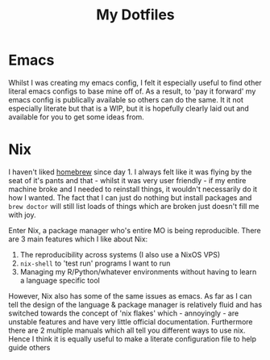 #+TITLE: My Dotfiles

* Emacs

Whilst I was creating my emacs config, I felt it especially useful to find other literal emacs configs to base mine off of. As a result, to 'pay it forward' my emacs config is publically available so others can do the same. It it not especially literate but that is a WIP, but it is hopefully clearly laid out and available for you to get some ideas from.

* Nix

I haven't liked [[https://brew.sh][homebrew]] since day 1. I always felt like it was flying by the seat of it's pants and that - whilst it was very user friendly - if my entire machine broke and I needed to reinstall things, it wouldn't necessarily do it how I wanted. The fact that I can just do nothing but install packages and ~brew doctor~ will still list loads of things which are broken just doesn't fill me with joy.

Enter Nix, a package manager who's entire MO is being reproducible. There are 3 main features which I like about Nix:
 1. The reproducibility across systems (I also use a NixOS VPS)
 1. ~nix-shell~ to 'test run' programs I want to run
 1. Managing my R/Python/whatever environments without having to learn a language specific tool

However, Nix also has some of the same issues as emacs. As far as I can tell the design of the language & package manager is relatively fluid and has switched towards the concept of 'nix flakes' which - annoyingly - are unstable features and have very little official documentation. Furthermore there are 2 multiple manuals which all tell you different ways to use nix. Hence I think it is equally useful to make a literate configuration file to help guide others

